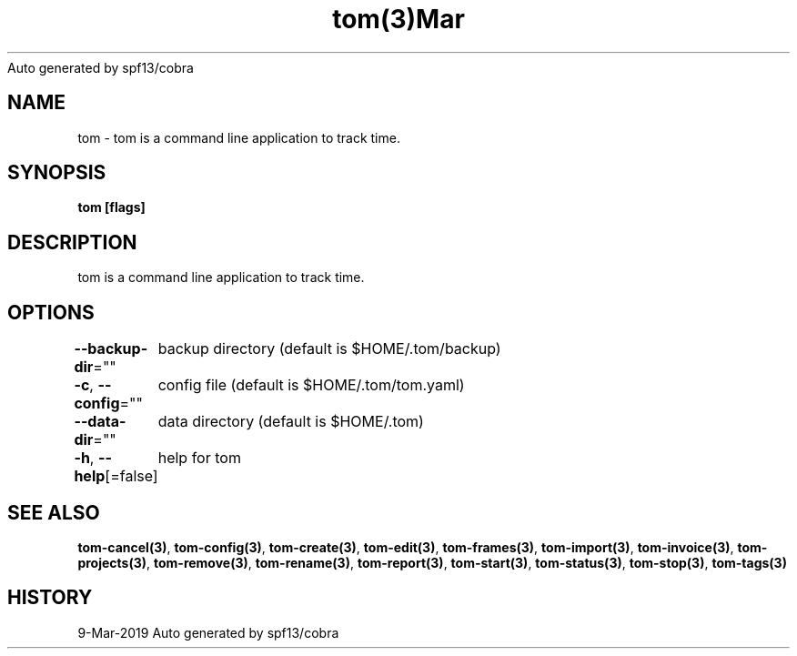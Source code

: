 .nh
.TH tom(3)Mar 2019
Auto generated by spf13/cobra

.SH NAME
.PP
tom \- tom is a command line application to track time.


.SH SYNOPSIS
.PP
\fBtom [flags]\fP


.SH DESCRIPTION
.PP
tom is a command line application to track time.


.SH OPTIONS
.PP
\fB\-\-backup\-dir\fP=""
	backup directory (default is $HOME/.tom/backup)

.PP
\fB\-c\fP, \fB\-\-config\fP=""
	config file (default is $HOME/.tom/tom.yaml)

.PP
\fB\-\-data\-dir\fP=""
	data directory (default is $HOME/.tom)

.PP
\fB\-h\fP, \fB\-\-help\fP[=false]
	help for tom


.SH SEE ALSO
.PP
\fBtom\-cancel(3)\fP, \fBtom\-config(3)\fP, \fBtom\-create(3)\fP, \fBtom\-edit(3)\fP, \fBtom\-frames(3)\fP, \fBtom\-import(3)\fP, \fBtom\-invoice(3)\fP, \fBtom\-projects(3)\fP, \fBtom\-remove(3)\fP, \fBtom\-rename(3)\fP, \fBtom\-report(3)\fP, \fBtom\-start(3)\fP, \fBtom\-status(3)\fP, \fBtom\-stop(3)\fP, \fBtom\-tags(3)\fP


.SH HISTORY
.PP
9\-Mar\-2019 Auto generated by spf13/cobra
